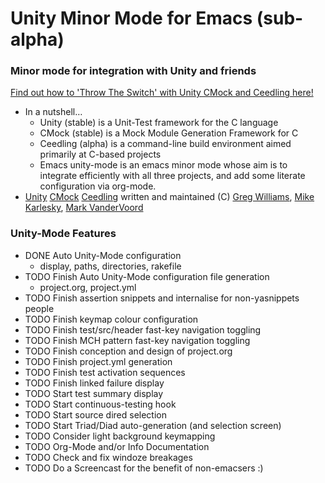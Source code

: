 
* Unity Minor Mode for Emacs (sub-alpha)


*** Minor mode for integration with Unity and friends

[[http://throwtheswitch.org/][   Find out how to 'Throw The Switch' with Unity CMock and Ceedling here!]]

  - In a nutshell...
    - Unity (stable) is a Unit-Test framework for the C language 
    - CMock (stable) is a Mock Module Generation Framework for C 
    - Ceedling (alpha) is a command-line build environment aimed
      primarily at C-based projects
    - Emacs unity-mode is an emacs minor mode whose aim is to
      integrate efficiently with all three projects, and add some
      literate configuration via org-mode.
  - [[http://sourceforge.net/apps/trac/unity/wiki][Unity]] [[http://sourceforge.net/apps/trac/cmock/wiki][CMock]] [[http://sourceforge.net/apps/trac/ceedling/wiki][Ceedling]] written and maintained (C) [[http://sourceforge.net/users/greg-williams][Greg Williams]], [[http://sourceforge.net/users/mkarlesky][Mike Karlesky]], [[http://sourceforge.net/users/mvandervoord][Mark VanderVoord]]

*** Unity-Mode Features
  - DONE Auto Unity-Mode configuration 
    - display, paths, directories, rakefile
  - TODO Finish Auto Unity-Mode configuration file generation
    - project.org, project.yml
  - TODO Finish assertion snippets and internalise for non-yasnippets people
  - TODO Finish keymap colour configuration
  - TODO Finish test/src/header fast-key navigation toggling
  - TODO Finish MCH pattern fast-key navigation toggling
  - TODO Finish conception and design of project.org
  - TODO Finish project.yml generation
  - TODO Finish test activation sequences
  - TODO Finish linked failure display
  - TODO Start test summary display
  - TODO Start continuous-testing hook
  - TODO Start source dired selection
  - TODO Start Triad/Diad auto-generation (and selection screen)
  - TODO Consider light background keymapping
  - TODO Org-Mode and/or Info Documentation
  - TODO Check and fix windoze breakages
  - TODO Do a Screencast for the benefit of non-emacsers :)
